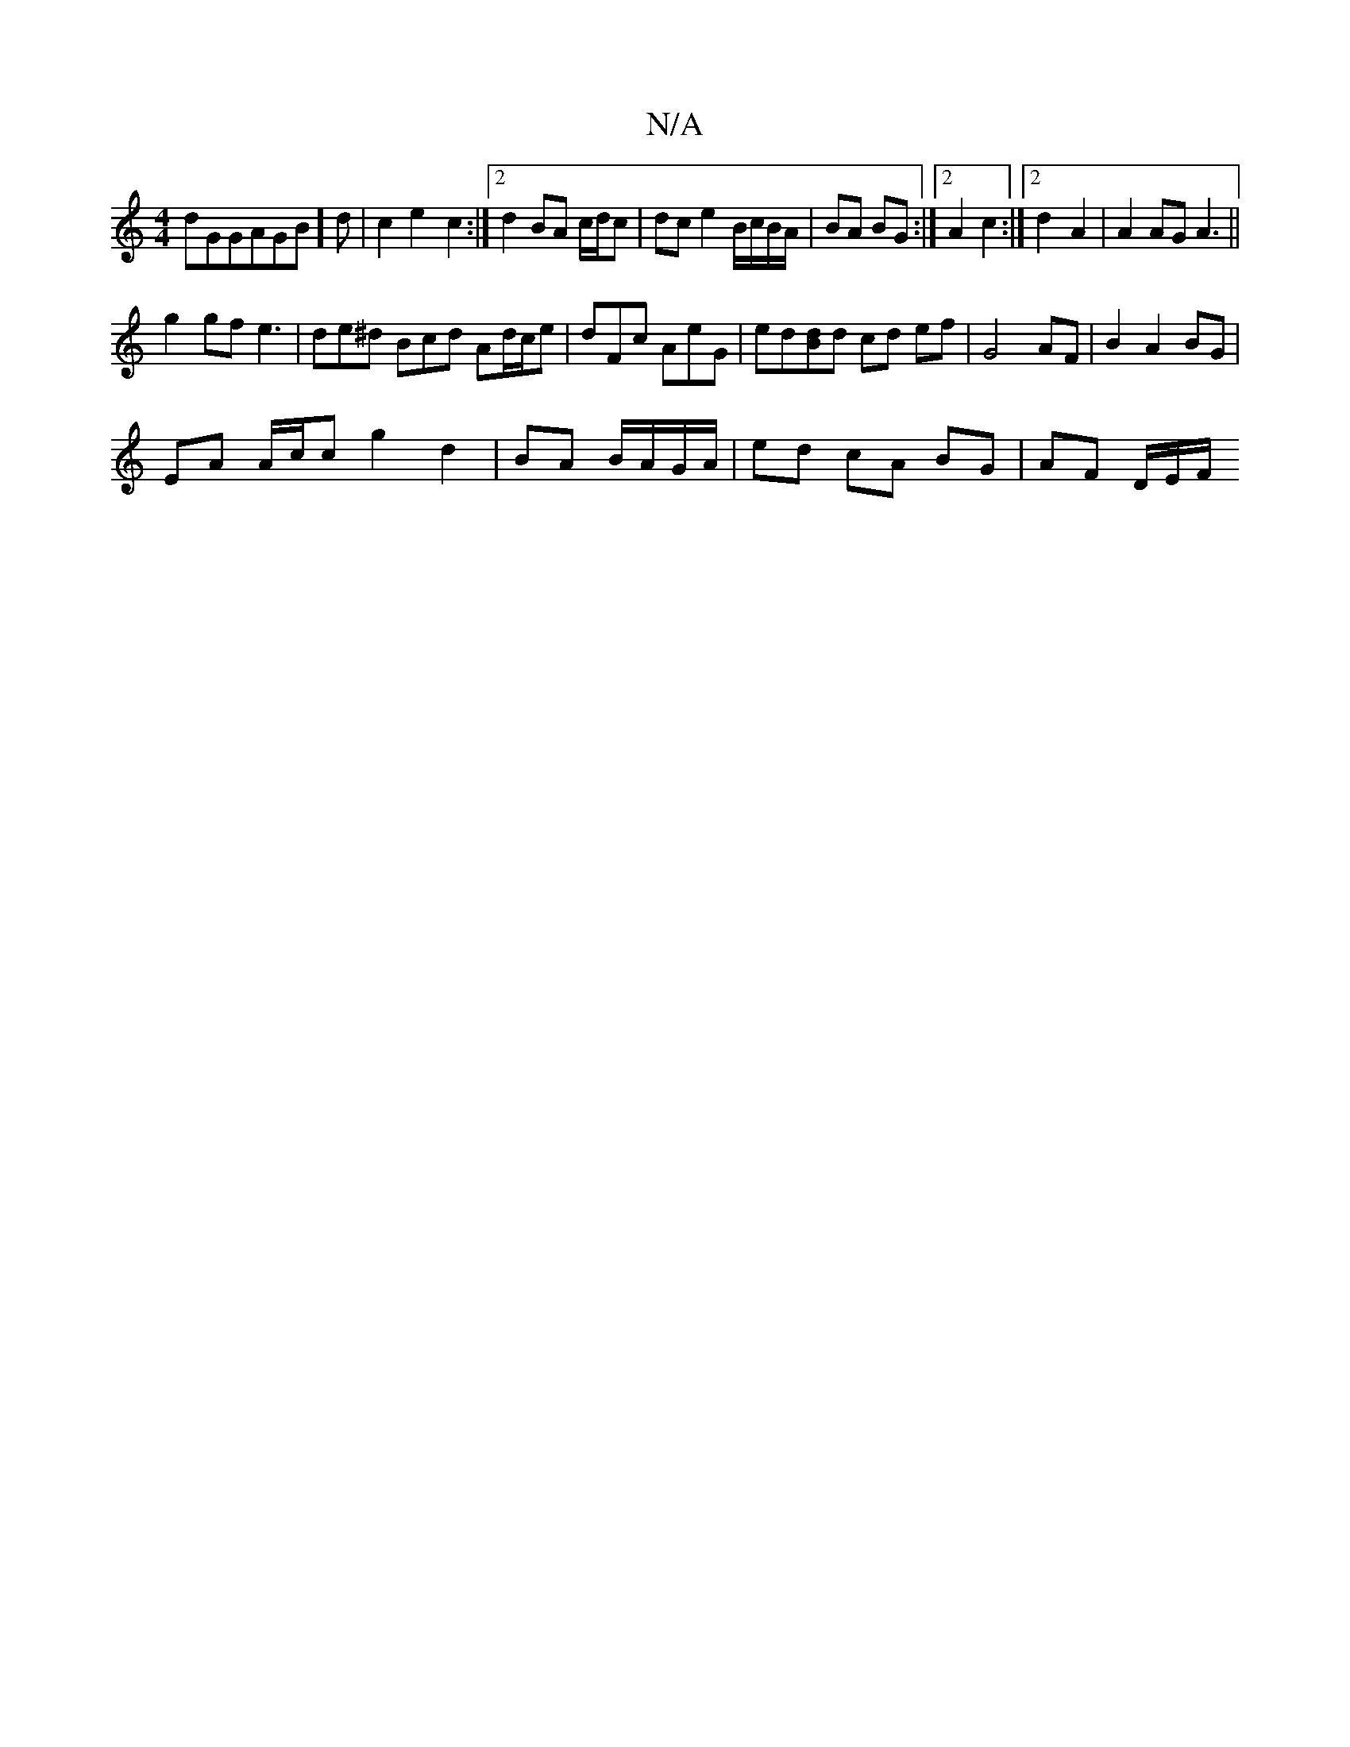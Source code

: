 X:1
T:N/A
M:4/4
R:N/A
K:Cmajor
dGGAGB]d |c2 e2-c2:|2 d2 BA c/d/c | dc e2 B/c/B/A/|BA BG:|2 A2 c2 :|2 d2-A2| A2 AG A3||
g2 gf e3|de^d Bcd Ad/c/e|dFc AeG|ed[dB]d cd ef | G4 AF | B2 A2 BG|
EA A/c/c g2 d2|BA B/A/G/A/|ed cA BG|AF D/E/F/